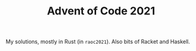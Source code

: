 #+TITLE: Advent of Code 2021

My solutions, mostly in Rust (in =raoc2021=).  Also bits of Racket and Haskell.
# All programs read their input from stdin.  Spoilers
# ahead, obviously.  The Haskell version is the most complete, there are
# bits of Racket as well, bits of Rust may appear at some point.
